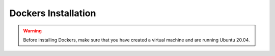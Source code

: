 Dockers Installation
======================
.. warning:: Before installing Dockers, make sure that you have created a virtual machine and are running Ubuntu 20.04. 
